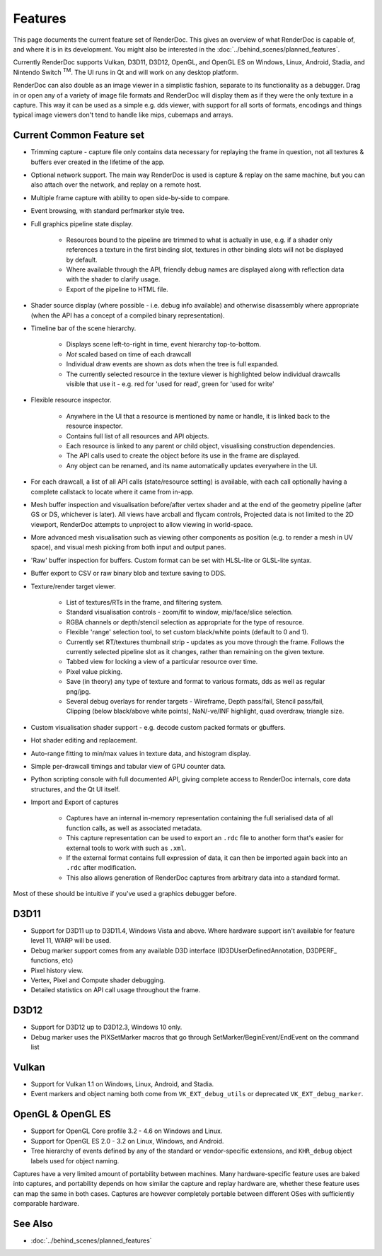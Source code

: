 Features
========

This page documents the current feature set of RenderDoc. This gives an overview of what RenderDoc is capable of, and where it is in its development. You might also be interested in the :doc:`../behind_scenes/planned_features`.

Currently RenderDoc supports Vulkan, D3D11, D3D12, OpenGL, and OpenGL ES on Windows, Linux, Android, Stadia, and Nintendo Switch :sup:`TM`. The UI runs in Qt and will work on any desktop platform.

RenderDoc can also double as an image viewer in a simplistic fashion, separate to its functionality as a debugger. Drag in or open any of a variety of image file formats and RenderDoc will display them as if they were the only texture in a capture. This way it can be used as a simple e.g. dds viewer, with support for all sorts of formats, encodings and things typical image viewers don't tend to handle like mips, cubemaps and arrays.

Current Common Feature set
--------------------------

* Trimming capture - capture file only contains data necessary for replaying the frame in question, not all textures & buffers ever created in the lifetime of the app.
* Optional network support. The main way RenderDoc is used is capture & replay on the same machine, but you can also attach over the network, and replay on a remote host.
* Multiple frame capture with ability to open side-by-side to compare.
* Event browsing, with standard perfmarker style tree.
* Full graphics pipeline state display.

    * Resources bound to the pipeline are trimmed to what is actually in use, e.g. if a shader only references a texture in the first binding slot, textures in other binding slots will not be displayed by default.
    * Where available through the API, friendly debug names are displayed along with reflection data with the shader to clarify usage.
    * Export of the pipeline to HTML file.

* Shader source display (where possible - i.e. debug info available) and otherwise disassembly where appropriate (when the API has a concept of a compiled binary representation).
* Timeline bar of the scene hierarchy.

    * Displays scene left-to-right in time, event hierarchy top-to-bottom.
    * *Not* scaled based on time of each drawcall
    * Individual draw events are shown as dots when the tree is full expanded.
    * The currently selected resource in the texture viewer is highlighted below individual drawcalls visible that use it - e.g. red for 'used for read', green for 'used for write'

* Flexible resource inspector.

    * Anywhere in the UI that a resource is mentioned by name or handle, it is linked back to the resource inspector.
    * Contains full list of all resources and API objects.
    * Each resource is linked to any parent or child object, visualising construction dependencies.
    * The API calls used to create the object before its use in the frame are displayed.
    * Any object can be renamed, and its name automatically updates everywhere in the UI.

* For each drawcall, a list of all API calls (state/resource setting) is available, with each call optionally having a complete callstack to locate where it came from in-app.
* Mesh buffer inspection and visualisation before/after vertex shader and at the end of the geometry pipeline (after GS or DS, whichever is later). All views have arcball and flycam controls, Projected data is not limited to the 2D viewport, RenderDoc attempts to unproject to allow viewing in world-space.
* More advanced mesh visualisation such as viewing other components as position (e.g. to render a mesh in UV space), and visual mesh picking from both input and output panes.
* 'Raw' buffer inspection for buffers. Custom format can be set with HLSL-lite or GLSL-lite syntax.
* Buffer export to CSV or raw binary blob and texture saving to DDS.
* Texture/render target viewer.

    * List of textures/RTs in the frame, and filtering system.
    * Standard visualisation controls - zoom/fit to window, mip/face/slice selection.
    * RGBA channels or depth/stencil selection as appropriate for the type of resource.
    * Flexible 'range' selection tool, to set custom black/white points (default to 0 and 1).
    * Currently set RT/textures thumbnail strip - updates as you move through the frame. Follows the currently selected pipeline slot as it changes, rather than remaining on the given texture.
    * Tabbed view for locking a view of a particular resource over time.
    * Pixel value picking.
    * Save (in theory) any type of texture and format to various formats, dds as well as regular png/jpg.
    * Several debug overlays for render targets - Wireframe, Depth pass/fail, Stencil pass/fail, Clipping (below black/above white points), NaN/-ve/INF highlight, quad overdraw, triangle size.

* Custom visualisation shader support - e.g. decode custom packed formats or gbuffers.
* Hot shader editing and replacement.
* Auto-range fitting to min/max values in texture data, and histogram display.
* Simple per-drawcall timings and tabular view of GPU counter data.
* Python scripting console with full documented API, giving complete access to RenderDoc internals, core data structures, and the Qt UI itself.
* Import and Export of captures

    * Captures have an internal in-memory representation containing the full serialised data of all function calls, as well as associated metadata.
    * This capture representation can be used to export an ``.rdc`` file to another form that's easier for external tools to work with such as ``.xml``.
    * If the external format contains full expression of data, it can then be imported again back into an ``.rdc`` after modification.
    * This also allows generation of RenderDoc captures from arbitrary data into a standard format.

Most of these should be intuitive if you've used a graphics debugger before.

D3D11
-----

* Support for D3D11 up to D3D11.4, Windows Vista and above. Where hardware support isn't available for feature level 11, WARP will be used.
* Debug marker support comes from any available D3D interface (ID3DUserDefinedAnnotation, D3DPERF\_ functions, etc)
* Pixel history view.
* Vertex, Pixel and Compute shader debugging.
* Detailed statistics on API call usage throughout the frame.

D3D12
-----

* Support for D3D12 up to D3D12.3, Windows 10 only.
* Debug marker uses the PIXSetMarker macros that go through SetMarker/BeginEvent/EndEvent on the command list

Vulkan
------

* Support for Vulkan 1.1 on Windows, Linux, Android, and Stadia.
* Event markers and object naming both come from ``VK_EXT_debug_utils`` or deprecated ``VK_EXT_debug_marker``.

OpenGL & OpenGL ES
------------------

* Support for OpenGL Core profile 3.2 - 4.6 on Windows and Linux.
* Support for OpenGL ES 2.0 - 3.2 on Linux, Windows, and Android.
* Tree hierarchy of events defined by any of the standard or vendor-specific extensions, and ``KHR_debug`` object labels used for object naming.

Captures have a very limited amount of portability between machines. Many hardware-specific feature uses are baked into captures, and portability depends on how similar the capture and replay hardware are, whether these feature uses can map the same in both cases. Captures are however completely portable between different OSes with sufficiently comparable hardware.

See Also
--------

* :doc:`../behind_scenes/planned_features`

